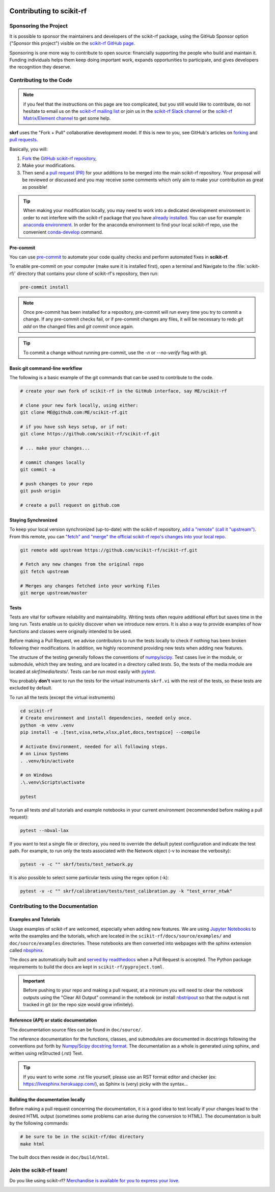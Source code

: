 .. _contributing:
    :github_url:


.. image:: ../_static/scikit-rf-title-flat.svg
    :target: ../_static/scikit-rf-title-flat.svg
    :height: 100
    :align: center


Contributing to scikit-rf
==========================

Sponsoring the Project
----------------------
It is possible to sponsor the maintainers and developers of the scikit-rf package, using the GitHub Sponsor option ("Sponsor this project") visible on the `scikit-rf GitHub page <https://github.com/scikit-rf/scikit-rf>`_.

Sponsoring is one more way to contribute to open source: financially supporting the people who build and maintain it. Funding individuals helps them keep doing important work, expands opportunities to participate, and gives developers the recognition they deserve.


Contributing to the Code
------------------------

.. note:: if you feel that the instructions on this page are too complicated, but you still would like to contribute, do not hesitate to email us on the `scikit-rf mailing list <https://groups.google.com/forum/#!forum/scikit-rf>`_ or join us in the `scikit-rf Slack channel <https://join.slack.com/t/scikit-rf/shared_invite/zt-d82b62wg-0bdSJjZVhHBKf6687V80Jg>`_ or the `scikit-rf Matrix/Element channel <https://app.element.io/#/room/#scikit-rf:matrix.org>`_ to get some help.


**skrf** uses the "Fork + Pull" collaborative development model. If this is new to you, see GitHub's articles on  `forking <https://help.github.com/articles/fork-a-repo>`_ and `pull requests <https://help.github.com/en/github/collaborating-with-issues-and-pull-requests/about-pull-requests>`_.

Basically, you will:

1. `Fork <https://help.github.com/articles/fork-a-repo>`_ the `GitHub scikit-rf repository <https://github.com/scikit-rf/scikit-rf>`_,

2. Make your modifications.

3. Then send a `pull request (PR) <https://help.github.com/en/github/collaborating-with-issues-and-pull-requests/about-pull-requests>`_ for your additions to be merged into the main scikit-rf repository. Your proposal will be reviewed or discussed and you may receive some comments which only aim to make your contribution as great as possible!


.. tip:: When making your modification locally, you may need to work into a dedicated development environment in order to not interfere with the scikit-rf package that you have `already installed <../tutorials/Installation.html>`_. You can use for example `anaconda environment <https://docs.conda.io/projects/conda/en/latest/user-guide/tasks/manage-environments.html>`_. In order for the anaconda environment to find your local scikit-rf repo, use the convenient `conda-develop <https://docs.conda.io/projects/conda-build/en/latest/resources/commands/conda-develop.html>`_ command.

Pre-commit
++++++++++

You can use pre-commit_ to automate your code quality checks and perform
automated fixes in **scikit-rf**.

To enable pre-commit on your computer (make sure it is installed first), open a terminal and Navigate to
the :file:`scikit-rf/` directory that contains your clone of scikit-rf's repository, then run:

.. code-block:: bash

    pre-commit install

.. note::

   Once pre-commit has been installed for a repository, pre-commit will
   run every time you try to commit a change. If any pre-commit checks
   fail, or if pre-commit changes any files, it will be necessary to
   redo `git add` on the changed files and `git commit` once
   again.

.. tip::

   To commit a change without running pre-commit, use the `-n` or
   `--no-verify` flag with git.


Basic git command-line workflow
+++++++++++++++++++++++++++++++

The following is a basic example of the git commands that can be used to contribute to the code.

.. code-block:: sh

    # create your own fork of scikit-rf in the GitHub interface, say ME/scikit-rf

    # clone your new fork locally, using either:
    git clone ME@github.com:ME/scikit-rf.git

    # if you have ssh keys setup, or if not:
    git clone https://github.com/scikit-rf/scikit-rf.git

    # ... make your changes...

    # commit changes locally
    git commit -a

    # push changes to your repo
    git push origin

    # create a pull request on github.com


Staying Synchronized
++++++++++++++++++++

To keep your local version synchronized (up-to-date) with the scikit-rf repository, `add a "remote" (call it "upstream") <https://help.github.com/en/github/collaborating-with-issues-and-pull-requests/configuring-a-remote-for-a-fork>`_. From this remote, you can `"fetch" and "merge" the official scikit-rf repo's changes into your local repo <https://help.github.com/en/github/collaborating-with-issues-and-pull-requests/syncing-a-fork>`_.

.. code-block:: sh

    git remote add upstream https://github.com/scikit-rf/scikit-rf.git

    # Fetch any new changes from the original repo
    git fetch upstream

    # Merges any changes fetched into your working files
    git merge upstream/master



Tests
+++++

Tests are vital for software reliability and maintainability. Writing tests often require additional effort but saves time in the long run. Tests enable us to quickly discover when we introduce new errors. It is also a way to provide examples of how functions and classes were originally intended to be used.

Before making a Pull Request, we advise contributors to run the tests locally to check if nothing has been broken following their modifications. In addition, we highly recommend providing new tests when adding new features.

The structure of the testing generally follows the conventions of `numpy/scipy <https://github.com/numpy/numpy/blob/master/doc/TESTS.rst>`_. Test cases live in the module, or submodule, which they are testing, and are located in a directory called `tests`. So, the tests of the media module are located at `skrf/media/tests/`.
Tests can be run most easily with `pytest <https://docs.pytest.org/en/latest/index.html>`_.

You probably **don't** want to run the tests for the virtual instruments ``skrf.vi`` with the rest of the tests, so these tests are excluded by default.

To run all the tests (except the virtual instruments)

.. code-block:: sh

    cd scikit-rf
    # Create environment and install dependencies, needed only once.
    python -m venv .venv
    pip install -e .[test,visa,netw,xlsx,plot,docs,testspice] --compile

    # Activate Environment, needed for all following steps.
    # on Linux Systems
    . .venv/bin/activate

    # on Windows
    .\.venv\Scripts\activate

    pytest

To run all tests *and* all tutorials and example notebooks in your current environment (recommended before making a pull request):

.. code-block:: sh

    pytest --nbval-lax


If you want to test a single file or directory, you need to override the default pytest configuration and indicate the test path. For example, to run only the tests associated with the Network object (-v to increase the verbosity):

.. code-block:: sh

    pytest -v -c "" skrf/tests/test_network.py


It is also possible to select some particular tests using the regex option (-k):

.. code-block:: sh

    pytest -v -c "" skrf/calibration/tests/test_calibration.py -k "test_error_ntwk"





Contributing to the Documentation
----------------------------------

Examples and Tutorials
++++++++++++++++++++++

Usage examples of scikit-rf are welcomed, especially when adding new features. We are using `Jupyter Notebooks <https://jupyter.org/>`_ to write the examples and the tutorials, which are located in the ``scikit-rf/docs/source/examples/`` and ``doc/source/examples`` directories. These notebooks are then converted into webpages with the sphinx extension called `nbsphinx <http://nbsphinx.readthedocs.io/>`_.

The docs are automatically built and `served by readthedocs <https://scikit-rf.readthedocs.io/en/latest/>`_ when a Pull Request is accepted. The Python package requirements to build the docs are kept in ``scikit-rf/pyproject.toml``.

.. important:: Before pushing to your repo and making a pull request, at a minimum you will need to clear the notebook outputs using the "Clear All Output" command in the notebook (or install `nbstripout <https://pypi.python.org/pypi/nbstripout>`_ so that the output is not tracked in git (or the repo size would grow infinitely).


Reference (API) or static documentation
+++++++++++++++++++++++++++++++++++++++

The documentation source files can be found in ``doc/source/``.

The reference documentation for the functions, classes, and submodules are documented in docstrings following the conventions put forth by `Numpy/Scipy docstring format <https://numpydoc.readthedocs.io/en/latest/format.html>`_. The documentation as a whole is generated using sphinx, and  written using reStructed (.rst) Text.

.. tip:: If you want to write some .rst file yourself, please use an RST format editor and checker (ex: `<https://livesphinx.herokuapp.com/>`_), as Sphinx is (very) picky with the syntax...


Building the documentation locally
++++++++++++++++++++++++++++++++++

Before making a pull request concerning the documentation, it is a good idea to test locally if your changes lead to the desired HTML output (sometimes some problems can arise during the conversion to HTML). The documentation is built by the following commands:

.. code-block:: sh

    # be sure to be in the scikit-rf/doc directory
    make html


The built docs then reside in ``doc/build/html``.




Join the **scikit-rf** team!
----------------------------

Do you like using scikit-rf? `Merchandise is available for you to express your love <https://scikit-rf.org/merch.html>`_.

.. image:: https://raw.githubusercontent.com/scikit-rf/scikit-rf/master/logo/skrfshirtwhite.png
    :height: 400
    :align: center
